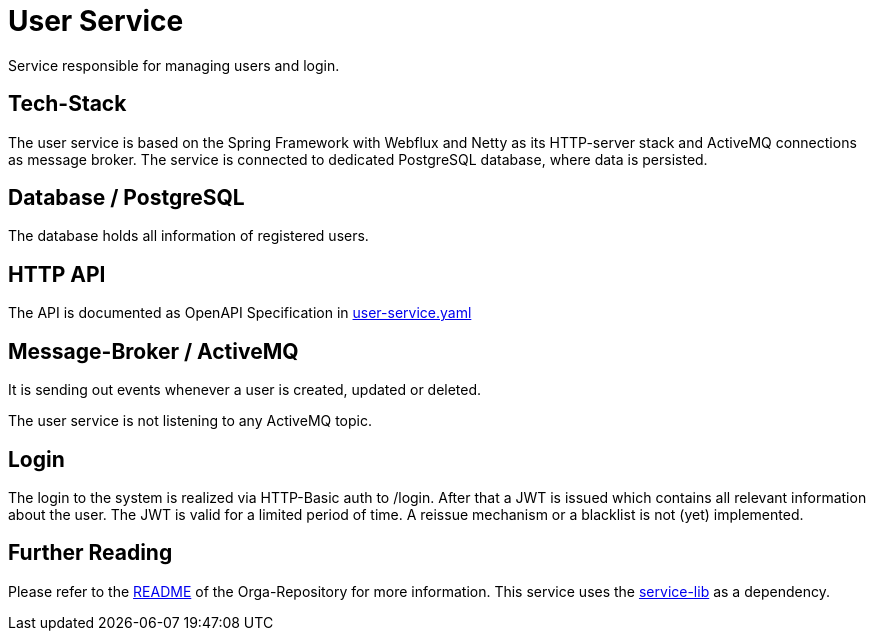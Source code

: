 = User Service

Service responsible for managing users and login.

== Tech-Stack
The user service is based on the Spring Framework with Webflux and Netty as its HTTP-server stack and ActiveMQ connections as message broker. The service is connected to dedicated PostgreSQL database, where data is persisted.

== Database / PostgreSQL
The database holds all information of registered users.

== HTTP API
The API is documented as OpenAPI Specification in https://git.thm.de/microservicesss21/user-service/-/blob/master/user-service.yaml[user-service.yaml]

== Message-Broker / ActiveMQ
It is sending out events whenever a user is created, updated or deleted.

The user service is not listening to any ActiveMQ topic.

== Login
The login to the system is realized via HTTP-Basic auth to /login. After that a JWT is issued which contains all relevant information about the user. The JWT is valid for a limited period of time. A reissue mechanism or a blacklist is not (yet) implemented.

== Further Reading
Please refer to the https://git.thm.de/microservicesss21/orga/-/blob/master/README.md[README] of the Orga-Repository for more information.
This service uses the https://git.thm.de/microservicesss21/service-lib/-/blob/master/README.md[service-lib] as a dependency.
